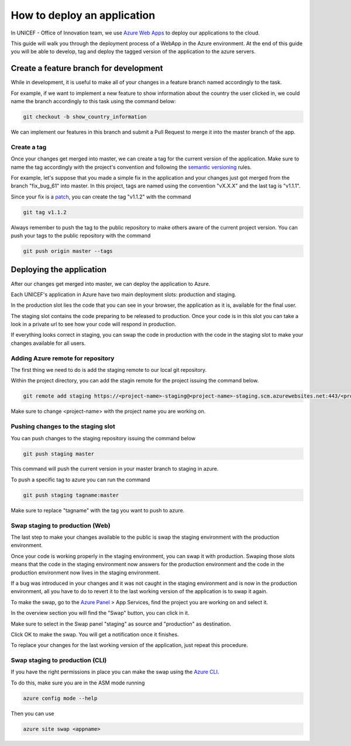 ############################
How to deploy an application
############################


In UNICEF - Office of Innovation team, we use `Azure Web Apps`_ to deploy our
applications to the cloud.

This guide will walk you through the deployment process of a WebApp in the
Azure environment. At the end of this guide you will be able to develop, tag
and deploy the tagged version of the application to the azure servers.


***************************************
Create a feature branch for development
***************************************

While in development, it is useful to make all of your changes in a feature 
branch named accordingly to the task.

For example, if we want to implement a new feature to show information about 
the country the user clicked in, we could name the branch accordingly to this 
task using the command below:

.. code:: bash

    git checkout -b show_country_information


We can implement our features in this branch and submit a Pull Request to 
merge it into the master branch of the app.


Create a tag
============

Once your changes get merged into master, we can create a tag for the current 
version of the application. Make sure to name the tag accordingly with the 
project's convention and following the `semantic versioning`_ rules.

For example, let's suppose that you made a simple fix in the application and 
your changes just got merged from the branch "fix_bug_61" into master. In this 
project, tags are named using the convention "vX.X.X" and the last tag is 
"v1.1.1".

Since your fix is a `patch`_, you can create the tag "v1.1.2" with the command 

.. code:: bash

    git tag v1.1.2

Always remember to push the tag to the public repository to make others aware 
of the current project version. You can push your tags to the public 
repository with the command

.. code:: bash

    git push origin master --tags



*************************
Deploying the application
*************************


After our changes get merged into master, we can deploy the application to 
Azure.

Each UNICEF's application in Azure have two main deployment slots: production 
and staging.

In the production slot lies the code that you can see in your browser, the 
application as it is, available for the final user.

The staging slot contains the code preparing to be released to production. 
Once your code is in this slot you can take a look in a private url to see how 
your code will respond in production.

If everything looks correct in staging, you can swap the code in production 
with the code in the staging slot to make your changes available for all users.


Adding Azure remote for repository
==================================


The first thing we need to do is add the staging remote to our local git 
repository.

Within the project directory, you can add the stagin remote for the project 
issuing the command below.

.. code:: bash

    git remote add staging https://<project-name>-staging@<project-name>-staging.scm.azurewebsites.net:443/<project-name>-staging.git

Make sure to change <project-name> with the project name you are working on.


Pushing changes to the staging slot
===================================


You can push changes to the staging repository issuing the command below

.. code:: bash

    git push staging master

This command will push the current version in your master branch to staging in 
azure.

To push a specific tag to azure you can run the command

.. code:: bash

    git push staging tagname:master

Make sure to replace "tagname" with the tag you want to push to azure.


Swap staging to production (Web)
================================

The last step to make your changes available to the public is swap the staging 
environment with the production environment.

Once your code is working properly in the staging environment, you can swap it 
with production. Swaping those slots means that the code in the staging 
environment now answers for the production environment and the code in the 
production environment now lives in the staging environment.

If a bug was introduced in your changes and it was not caught in the staging 
environment and is now in the production environment, all you have to do to 
revert it to the last working version of the application is to swap it again.

To make the swap, go to the `Azure Panel`_ > App Services, find the project 
you are working on and select it.

.. image:: ../_static/deployguide-appservices.png

In the overview section you will find the "Swap" button, you can click in it.

.. image:: ../_static/deployguide-swap.png

Make sure to select in the Swap panel "staging" as source and "production" as 
destination.

.. image:: ../_static/deployguide-swap-menu.png

Click OK to make the swap. You will get a notification once it finishes.

To replace your changes for the last working version of the application, just 
repeat this procedure.


Swap staging to production (CLI)
================================

If you have the right permissions in place you can make the swap using the 
`Azure CLI`_.

To do this, make sure you are in the ASM mode running

.. code:: bash

    azure config mode --help

Then you can use

.. code:: bash

    azure site swap <appname>


.. _`Azure Web Apps`: https://docs.microsoft.com/en-us/azure/app-service/
.. _`semantic versioning`: https://semver.org/
.. _`patch`: https://semver.org/#spec-item-6
.. _`Azure Panel`: https://portal.azure.com
.. _`Azure CLI`: https://www.npmjs.com/package/azure-cli
